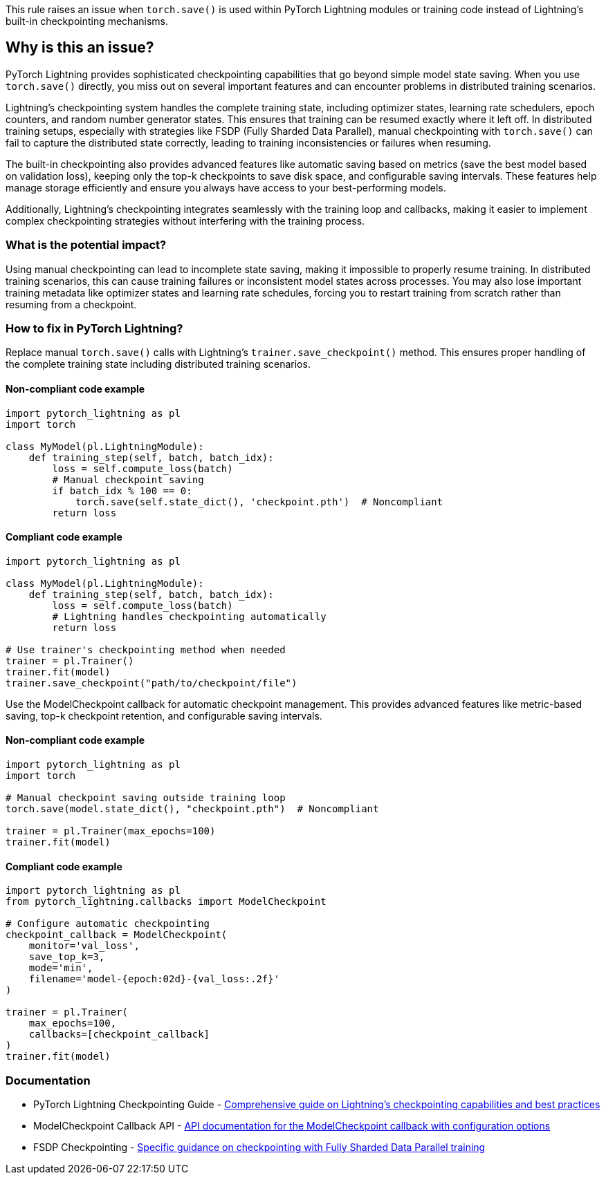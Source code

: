 This rule raises an issue when `torch.save()` is used within PyTorch Lightning modules or training code instead of Lightning's built-in checkpointing mechanisms.

== Why is this an issue?

PyTorch Lightning provides sophisticated checkpointing capabilities that go beyond simple model state saving. When you use `torch.save()` directly, you miss out on several important features and can encounter problems in distributed training scenarios.

Lightning's checkpointing system handles the complete training state, including optimizer states, learning rate schedulers, epoch counters, and random number generator states. This ensures that training can be resumed exactly where it left off. In distributed training setups, especially with strategies like FSDP (Fully Sharded Data Parallel), manual checkpointing with `torch.save()` can fail to capture the distributed state correctly, leading to training inconsistencies or failures when resuming.

The built-in checkpointing also provides advanced features like automatic saving based on metrics (save the best model based on validation loss), keeping only the top-k checkpoints to save disk space, and configurable saving intervals. These features help manage storage efficiently and ensure you always have access to your best-performing models.

Additionally, Lightning's checkpointing integrates seamlessly with the training loop and callbacks, making it easier to implement complex checkpointing strategies without interfering with the training process.

=== What is the potential impact?

Using manual checkpointing can lead to incomplete state saving, making it impossible to properly resume training. In distributed training scenarios, this can cause training failures or inconsistent model states across processes. You may also lose important training metadata like optimizer states and learning rate schedules, forcing you to restart training from scratch rather than resuming from a checkpoint.

=== How to fix in PyTorch Lightning?

Replace manual `torch.save()` calls with Lightning's `trainer.save_checkpoint()` method. This ensures proper handling of the complete training state including distributed training scenarios.

==== Non-compliant code example

[source,python,diff-id=1,diff-type=noncompliant]
----
import pytorch_lightning as pl
import torch

class MyModel(pl.LightningModule):
    def training_step(self, batch, batch_idx):
        loss = self.compute_loss(batch)
        # Manual checkpoint saving
        if batch_idx % 100 == 0:
            torch.save(self.state_dict(), 'checkpoint.pth')  # Noncompliant
        return loss
----

==== Compliant code example

[source,python,diff-id=1,diff-type=compliant]
----
import pytorch_lightning as pl

class MyModel(pl.LightningModule):
    def training_step(self, batch, batch_idx):
        loss = self.compute_loss(batch)
        # Lightning handles checkpointing automatically
        return loss

# Use trainer's checkpointing method when needed
trainer = pl.Trainer()
trainer.fit(model)
trainer.save_checkpoint("path/to/checkpoint/file")
----

Use the ModelCheckpoint callback for automatic checkpoint management. This provides advanced features like metric-based saving, top-k checkpoint retention, and configurable saving intervals.

==== Non-compliant code example

[source,python,diff-id=2,diff-type=noncompliant]
----
import pytorch_lightning as pl
import torch

# Manual checkpoint saving outside training loop
torch.save(model.state_dict(), "checkpoint.pth")  # Noncompliant

trainer = pl.Trainer(max_epochs=100)
trainer.fit(model)
----

==== Compliant code example

[source,python,diff-id=2,diff-type=compliant]
----
import pytorch_lightning as pl
from pytorch_lightning.callbacks import ModelCheckpoint

# Configure automatic checkpointing
checkpoint_callback = ModelCheckpoint(
    monitor='val_loss',
    save_top_k=3,
    mode='min',
    filename='model-{epoch:02d}-{val_loss:.2f}'
)

trainer = pl.Trainer(
    max_epochs=100,
    callbacks=[checkpoint_callback]
)
trainer.fit(model)
----

=== Documentation

 * PyTorch Lightning Checkpointing Guide - https://lightning.ai/docs/pytorch/stable/common/checkpointing.html[Comprehensive guide on Lightning's checkpointing capabilities and best practices]
 * ModelCheckpoint Callback API - https://lightning.ai/docs/pytorch/stable/api/lightning.pytorch.callbacks.ModelCheckpoint.html[API documentation for the ModelCheckpoint callback with configuration options]
 * FSDP Checkpointing - https://lightning.ai/docs/pytorch/stable/advanced/model_parallel/fsdp.html#save-a-checkpoint[Specific guidance on checkpointing with Fully Sharded Data Parallel training]

